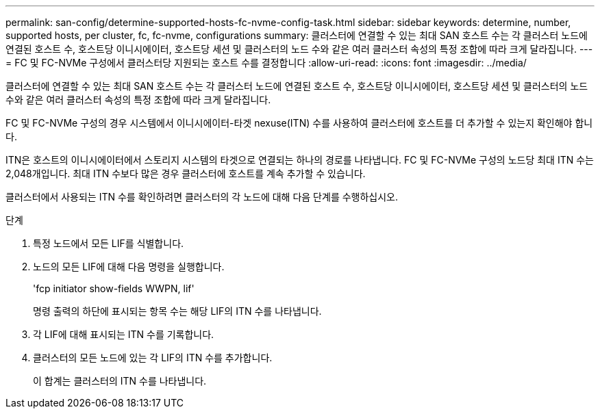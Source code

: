 ---
permalink: san-config/determine-supported-hosts-fc-nvme-config-task.html 
sidebar: sidebar 
keywords: determine, number, supported hosts, per cluster, fc, fc-nvme, configurations 
summary: 클러스터에 연결할 수 있는 최대 SAN 호스트 수는 각 클러스터 노드에 연결된 호스트 수, 호스트당 이니시에이터, 호스트당 세션 및 클러스터의 노드 수와 같은 여러 클러스터 속성의 특정 조합에 따라 크게 달라집니다. 
---
= FC 및 FC-NVMe 구성에서 클러스터당 지원되는 호스트 수를 결정합니다
:allow-uri-read: 
:icons: font
:imagesdir: ../media/


[role="lead"]
클러스터에 연결할 수 있는 최대 SAN 호스트 수는 각 클러스터 노드에 연결된 호스트 수, 호스트당 이니시에이터, 호스트당 세션 및 클러스터의 노드 수와 같은 여러 클러스터 속성의 특정 조합에 따라 크게 달라집니다.

FC 및 FC-NVMe 구성의 경우 시스템에서 이니시에이터-타겟 nexuse(ITN) 수를 사용하여 클러스터에 호스트를 더 추가할 수 있는지 확인해야 합니다.

ITN은 호스트의 이니시에이터에서 스토리지 시스템의 타겟으로 연결되는 하나의 경로를 나타냅니다. FC 및 FC-NVMe 구성의 노드당 최대 ITN 수는 2,048개입니다. 최대 ITN 수보다 많은 경우 클러스터에 호스트를 계속 추가할 수 있습니다.

클러스터에서 사용되는 ITN 수를 확인하려면 클러스터의 각 노드에 대해 다음 단계를 수행하십시오.

.단계
. 특정 노드에서 모든 LIF를 식별합니다.
. 노드의 모든 LIF에 대해 다음 명령을 실행합니다.
+
'fcp initiator show-fields WWPN, lif'

+
명령 출력의 하단에 표시되는 항목 수는 해당 LIF의 ITN 수를 나타냅니다.

. 각 LIF에 대해 표시되는 ITN 수를 기록합니다.
. 클러스터의 모든 노드에 있는 각 LIF의 ITN 수를 추가합니다.
+
이 합계는 클러스터의 ITN 수를 나타냅니다.



